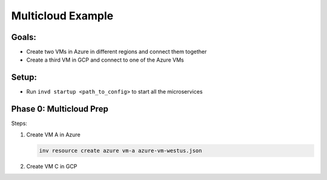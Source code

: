 .. _multicloudexample:

Multicloud Example
==================

Goals:
------
* Create two VMs in Azure in different regions and connect them together
* Create a third VM in GCP and connect to one of the Azure VMs

.. mermaid ::

   graph LR

      subgraph Azure
      A("A<br>(westus)") <---> B("B<br>(eastus)")
      end

      subgraph GCP
      C[C]
      end

      A <---> C
    :width: 400px

Setup:
------
* Run ``invd startup <path_to_config>`` to start all the microservices

Phase 0: Multicloud Prep
------------------------

Steps:

1. Create VM A in Azure

   .. code-block:: console
   
        inv resource create azure vm-a azure-vm-westus.json

2. Create VM C in GCP
